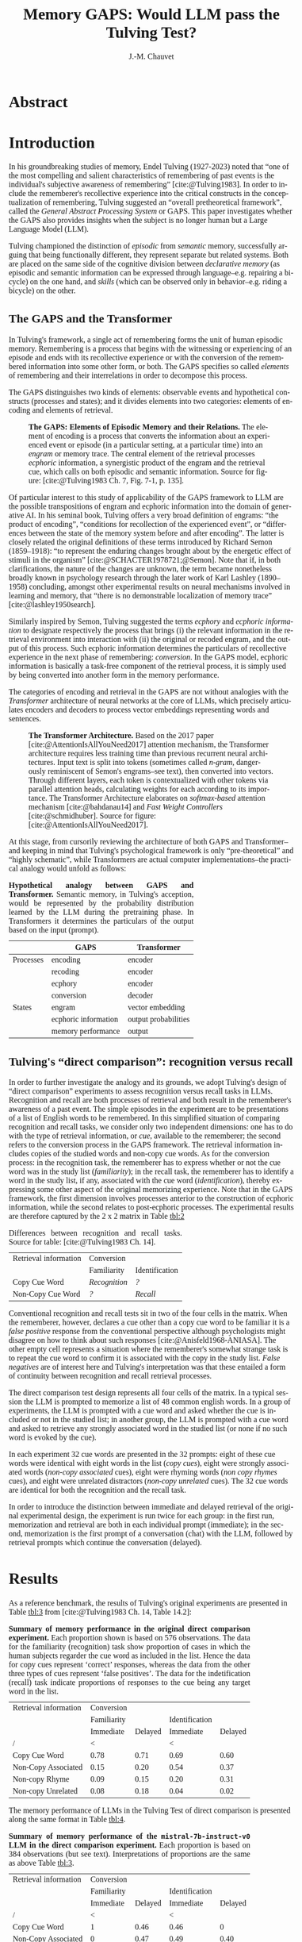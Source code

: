 # -*- mode:org; mode:visual-line -*-
#+TITLE: Memory GAPS: Would LLM pass the Tulving Test?
#+AUTHOR: J.-M. Chauvet

#+description: 
#+filetags: :AI:ML:Memory:Endel Tulving:

#+OPTIONS: toc:nil
#+OPTIONS: num:nil
#+OPTIONS: org-html-head-include-default-style:nil
#+LANGUAGE: en
#+OPTIONS: ':t

#+BIBLIOGRAPHY: ../newnewai.bib 
#+BIBLIOGRAPHYSTYLE: plain

# HTML EXPORT (require 'oc-basic-inc)
# #+CITE_EXPORT: basic enhanced
#+CITE_EXPORT: csl ieee.csl

#+HTML_HEAD: <script src="https://unpkg.com/@popperjs/core@2"></script>
#+HTML_HEAD: <script src="https://unpkg.com/tippy.js@6"></script>
#+HTML_HEAD: <link href="https://fonts.googleapis.com/css?family=EB+Garamond" rel="stylesheet">
#+HTML_HEAD: <link rel="stylesheet" href="https://cdn.jsdelivr.net/gh/tonsky/FiraCode@4/distr/fira_code.css">
#+HTML_HEAD: <style>table.ref td{ text-align: right; font-size: small; font-family:'Fira Code', monospace; }</style>
#+HTML_HEAD: <style>table.center { margin-left:auto; margin-right:auto; }</style>
#+HTML_HEAD: <style>img.center { margin-left:auto; margin-right:auto; }</style>
#+HTML_HEAD: <style>.source-code { text-align: left; font-size: small; font-family:'Fira Code', monospace; }</style>
#+HTML_HEAD: <style>pre { text-align: left; font-size: small; font-family:'Fira Code', monospace; }</style>
#+HTML_HEAD: <style>body { font-family:'EB Garamond', serif; font-size: 16px; }</style>
#+HTML_HEAD: <style>blockquote {background: #f9f9f9; border-left: 10px solid #ccc; margin: 1.5em 10px; padding: 0.5em 10px; quotes: "\201C""\201D""\2018""\2019";} blockquote:before {color: #ccc; content: open-quote; font-size: 4em; line-height: 0.1em; margin-right: 0.25em; vertical-align: -0.4em;} blockquote p {display: inline;}</style>
#+HTML_HEAD: <style>.figure p:nth-child(2) {text-align: justify; text-justify: inter-word;}</style>
#+HTML_HEAD: <style>table caption {text-align: justify; text-justify: inter-word;}</style>

# #+CITE_EXPORT: natbib kluwer
#+LATEX_CLASS: article
# #+LaTeX_CLASS: llncs
# #+LATEX_CLASS_OPTIONS: [a4paper]
#+LATEX_HEADER: \usepackage[T1]{fontenc}
#+LATEX_HEADER: \usepackage{lmodern}
#+LATEX_HEADER: \usepackage{csquotes}
#+LATEX_HEADER: \usepackage[font=small,labelfont=bf, justification=justified, format=plain]{caption}
# #+LATEX_HEADER: \usepackage{tgbonum}

* Abstract
* Introduction
In his groundbreaking studies of memory, Endel Tulving (1927-2023) noted that "one of the most compelling and salient characteristics of remembering of past events is the individual's subjective awareness of remembering" [cite:@Tulving1983]. In order to include the rememberer's recollective experience into the critical constructs in the conceptualization of remembering, Tulving suggested an "overall pretheoretical framework", called the /General Abstract Processing System/ or GAPS. This paper investigates whether the GAPS also provides insights when the subject is no longer human but a Large Language Model (LLM).

Tulving championed the distinction of /episodic/ from /semantic/ memory, successfully arguing that being functionally different, they represent separate but related systems. Both are placed on the same side of the cognitive division between /declarative memory/ (as episodic and semantic information can be expressed through language--e.g. repairing a bicycle) on the one hand, and /skills/ (which can be observed only in behavior--e.g. riding a bicycle) on the other.

** The GAPS and the Transformer
In Tulving's framework, a single act of remembering forms the unit of human episodic memory. Remembering is a process that begins with the witnessing or experiencing of an episode and ends with its recollective experience or with the conversion of the remembered information into some other form, or both. The GAPS specifies so called /elements/ of remembering and their interrelations in order to decompose this process.

The GAPS distinguishes two kinds of elements: observable events and hypothetical constructs (processes and states); and it divides elements into two categories: elements of encoding and elements of retrieval.

# [[excalidraw.com]]
#+CAPTION: *The GAPS: Elements of Episodic Memory and their Relations.* The element of encoding is a process that converts the information about an experienced event or episode (in a particular setting, at a particular time) into an /engram/ or memory trace. The central element of the retrieval processes /ecphoric/ information, a synergistic product of the engram and the retrieval cue, which calls on both episodic and semantic information. Source for figure: [cite:@Tulving1983 Ch. 7, Fig. 7-1, p. 135].
#+NAME: fig:7-1
#+ATTR_HTML: :width 500px
[[file:ElementsOfRemembering-rev.png]]

Of particular interest to this study of applicability of the GAPS framework to LLM are the possible transpositions of engram and ecphoric information into the domain of generative AI. In his seminal book, Tulving offers a very broad definition of engrams: "the product of encoding", "conditions for recollection of the experienced event", or "differences between the state of the memory system before and after encoding". The latter is closely related the original definitions of these terms introduced by Richard Semon (1859--1918): "to represent the enduring changes brought about by the energetic effect of stimuli in the organism" [cite:@SCHACTER1978721;@Semon]. Note that if, in both clarifications, the nature of the changes are unknown, the term became nonetheless broadly known in psychology research through the later work of Karl Lashley (1890--1958) concluding, amongst other experimental results on neural mechanisms involved in learning and memory, that "there is no demonstrable localization of memory trace" [cite:@lashley1950search].

Similarly inspired by Semon, Tulving suggested the terms /ecphory/ and /ecphoric information/ to designate respectively the process that brings (i) the relevant information in the retrieval environment into interaction with (ii) the original or recoded engram, and the output of this process. Such ecphoric information determines the particulars of recollective experience in the next phase of remembering: /conversion/. In the GAPS model, ecphoric information is basically a task-free component of the retrieval process, it is simply used by being converted into another form in the memory performance.

The categories of encoding and retrieval in the GAPS are not without analogies with the /Transformer/ architecture of neural networks at the core of LLMs, which precisely articulates encoders and decoders to process vector embeddings representing words and sentences.

#+CAPTION: *The Transformer Architecture.* Based on the 2017 paper [cite:@AttentionIsAllYouNeed2017] attention mechanism, the Transformer architecture requires less training time than previous recurrent neural architectures. Input text is split into tokens (sometimes called /n-gram/, dangerously reminiscent of Semon's engrams--see text), then converted into vectors. Through different layers, each token is contextualized with other tokens via parallel attention heads, calculating weights for each according to its importance. The Transformer Architecture elaborates on /softmax-based/ attention mechanism [cite:@bahdanau14] and /Fast Weight Controllers/ [cite:@schmidhuber]. Source for figure: [cite:@AttentionIsAllYouNeed2017].
#+NAME: fig:2
#+ATTR_HTML: :width 500px
[[file:Transformer.png]]

At this stage, from cursorily reviewing the architecture of both GAPS and Transformer--and keeping in mind that Tulving's psychological framework is only "pre-theoretical" and "highly schematic", while Transformers are actual computer implementations--the practical analogy would unfold as follows:

#+CAPTION: *Hypothetical analogy between GAPS and Transformer.* Semantic memory, in Tulving's acception, would be represented by the probability distribution learned by the LLM during the pretraining phase. In Transformers it determines the particulars of the output based on the input (prompt).
#+NAME: tbl:1
|           | GAPS                 | Transformer          |
|-----------+----------------------+----------------------|
| Processes | encoding             | encoder              |
|           | recoding             | encoder              |
|           | ecphory              | encoder              |
|           | conversion           | decoder              |
|-----------+----------------------+----------------------|
| States    | engram               | vector embedding     |
|           | ecphoric information | output probabilities |
|           | memory performance   | output               |

** Tulving's "direct comparison": recognition versus recall
In order to further investigate the analogy and its grounds, we adopt Tulving's design of "direct comparison" experiments to assess recognition versus recall tasks in LLMs. Recognition and recall are both processes of retrieval and both result in the rememberer's awareness of a past event. The simple episodes in the experiment are to be presentations of a list of English words to be remembered. In this simplified situation of comparing recognition and recall tasks, we consider only two independent dimensions: one has to do with the type of retrieval information, or /cue/, available to the rememberer; the second refers to the conversion process in the GAPS framework. The retrieval information includes copies of the studied words and non-copy cue words. As for the conversion process: in the recognition task, the rememberer has to express whether or not the cue word was in the study list (/familiarity/); in the recall task, the rememberer has to identify a word in the study list, if any, associated with the cue word (/identification/), thereby expressing some other aspect of the original memorizing experience. Note that in the GAPS framework, the first dimension involves processes anterior to the construction of ecphoric information, while the second relates to post-ecphoric processes. The experimental results are therefore captured by the 2 x 2 matrix in Table [[tbl:2]]

#+NAME: tbl:2
#+CAPTION: Differences between recognition and recall tasks. Source for table: [cite:@Tulving1983 Ch. 14].
| Retrieval information | Conversion    |                |
|                       | Familiarity   | Identification |
|-----------------------+---------------+----------------|
| Copy Cue Word         | /Recognition/ | /?/            |
| Non-Copy Cue Word     | /?/           | /Recall/       |

Conventional recognition and recall tests sit in two of the four cells in the matrix. When the rememberer, however, declares a cue other than a copy cue word to be familiar it is a /false positive/ response from the conventional perspective although psychologists might disagree on how to think about such responses [cite:@Anisfeld1968-ANIASA]. The other empty cell represents a situation where the rememberer's somewhat strange task is to repeat the cue word to confirm it is associated with the copy in the study list. /False negatives/ are of interest here and Tulving's interpretation was that these entailed a form of continuity between recognition and recall retrieval processes.

The direct comparison test design represents all four cells of the matrix. In a typical session the LLM is prompted to memorize a list of 48 common english words. In a group of experiments, the LLM is prompted with a cue word and asked whether the cue is included or not in the studied list; in another group, the LLM is prompted with a cue word and asked to retrieve any strongly associated word in the studied list (or none if no such word is evoked by the cue).

In each experiment 32 cue words are presented in the 32 prompts: eight of these cue words were identical with eight words in the list (/copy cues/), eight were strongly associated words (/non-copy associated/ cues), eight were rhyming words (/non copy rhymes/ cues), and eight were unrelated distractors (/non-copy unrelated/ cues). The 32 cue words are identical for both the recognition and the recall task.

In order to introduce the distinction between immediate and delayed retrieval of the original experimental design, the experiment is run twice for each group: in the first run, memorization and retrieval are both in each individual prompt (immediate); in the second, memorization is the first prompt of a conversation (chat) with the LLM, followed by retrieval prompts which continue the conversation (delayed).

* Results
As a reference benchmark, the results of Tulving's original experiments are presented in Table [[tbl:3]] from [cite:@Tulving1983 Ch. 14, Table 14.2]:

#+NAME: tbl:3
#+CAPTION: *Summary of memory performance in the original direct comparison experiment.* Each proportion shown is based on 576 observations. The data for the familiarity (recognition) task show proportion of cases in which the human subjects regarder the cue word as included in the list. Hence the data for copy cues represent 'correct' responses, whereas the data from the other three types of cues represent 'false positives'. The data for the indetification (recall) task indicate proportions of responses to the cue being any target word in the list.
| Retrieval information |  Conversion |         |                |         |
|                       | Familiarity |         | Identification |         |
|                       |   Immediate | Delayed |      Immediate | Delayed |
|-----------------------+-------------+---------+----------------+---------|
| /                     |           < |         |              < |         |
| Copy Cue Word         |        0.78 |    0.71 |           0.69 |    0.60 |
| Non-Copy Associated   |        0.15 |    0.20 |           0.54 |    0.37 |
| Non-copy Rhyme        |        0.09 |    0.15 |           0.20 |    0.31 |
| Non-copy Unrelated    |        0.08 |    0.18 |           0.04 |    0.02 |


The memory performance of LLMs in the Tulving Test of direct comparison is presented along the same format in Table [[tbl:4]].

#+NAME: tbl:4
#+CAPTION: *Summary of memory performance of the ~mistral-7b-instruct-v0~ LLM in the direct comparison experiment.* Each proportion is based on 384 observations (but see text). Interpretations of proportions are the same as above Table [[tbl:3]].
| Retrieval information |  Conversion |         |                |         |
|                       | Familiarity |         | Identification |         |
|                       |   Immediate | Delayed |      Immediate | Delayed |
|-----------------------+-------------+---------+----------------+---------|
| /                     |           < |         |              < |         |
| Copy Cue Word         |           1 |    0.46 |           0.46 |       0 |
| Non-Copy Associated   |           0 |    0.47 |           0.49 |    0.40 |
| Non-copy Rhyme        |           0 |    0.50 |           0.18 |    0.01 |
| Non-copy Unrelated    |           0 |    0.41 |           0.08 |       0 |

Within each result table, several comparisons are of interest. First the probability that copy cues were familiar was higher than the probability of identification and production of the target word in response to the copy cue, in both the human (Table [[tbl:3]]) and the  LLM (Table [[tbl:4]]) subject--here ~mistral-7b-instruct-v0~. Second, the probability that extra-list unrelated cues were (incorrectly) recognized as members of the memorized list increased from the immediate to delayed test, in both human and LLM subjects. Remarkably and contrasting with the human subject, in the immediate recognition task the LLM never erred: no false positives for non-copy cues and 100% familiarity for copy cues. Third, rhyme words proved in both cases more effective than unrelated distractor cues in recall. Fourth, strongly associated cues were considered members of the list with much higher probability in the immediate test, the difference being greatly reduced in the delayed test. The case of the LLM subject varies a bit, since no false positives are produced in the immediate recognition test, while they appear with similar probabilities in the delayed recognition test.

Stating the obvious when comparing the two tables: first, the LLM performs immediate recognition faultlessly, while displaying much weaker performance than human subjects on the delayed recognition: lower probability on copy cues, and significantly higher probabilities of false positives (i.e. judging non-copy cues to be included in the list). Second, in the immediate recall task the LLM memory performance is weaker than in the human subject, more so for copy cues than for associate and unrelated cues--which seems paradoxical given the perfect match in the recognition task. The LLM, however, siplays an intriguing pattern on the delayed identification task, comparable to human subjects when the cue is an associate word but unable to recall any word in the list when the the cued prompt is a rhyme word. The discussion section looks into the context length and so-called /hallucination/ phenomena as a possible cause for this last observation.

* Discussion
The LLM "Tulving Test" rests on the "encoding/retrieval paradigm" championed bu Tulving. In the paradigm, both encoding and retrieval conditions are experimentally manipulated in order to reveal specificities of each. The results presented in the previous section are part of a program of experiments to explore the relevance of these specificities, as expressed in the GAPS model above, to the current crop of LLMs in Generative AI.

In the original direct comparison experiment on human subjects, the effect of copy cues was first discussed. The finding then presented a paradox. The level of of performance with copy cues, i.e. cue words taken from the previously studied list, was generally higher in the familiarity conversion than for the identification conversion (see Table [[tbl:3]]). How can the rememberer have difficulty identifying the name of a studied item in the list, when it is the /same/ word which is used in the cue in the recall test, whereas it is asserted as a member of the list in the recognition test? Tulving suggests two possibilities: (i) because of differences in task requirements, the nature of the ecphoric process is different for the two groups of rememberers; and (ii) different types of conversion require different kinds, different amounts, or both of ecphoric information, namely that judgments of identification of a particular aspect of an experienced episode requires ecphoric information of "higher quality" than judgments that the cue word is familiar. Tulving favored the latter over the former and suggested a theory of /conversion thresholds/ for different kinds of memory tasks.

#+CAPTION: *The Synergistic Ecphory Model (SEM)*. Source for figure: [cite:@Tulving1983 Ch.14 Fig.14.3]. Schematic diagram depicting a given episode such as the appearance of a familiar word in a particular study list. Variations of trace information, /a/, /b/ and /c/ correspond to different engrams resulting from many different possible encodings of the same event, only some of which are realized on a particular occasion. Retrieval information /x/, /y/, /z/ correspond to the different potentially relevant retrieval cues (recall) that may or may not be present on a particular occasion. (We simplify here under the assumption of a single dimension for memory traces and a single dismension for retrieval information, resulting in a bidimensional ecphoric vector space.) The curved lines represent conversion thresholds for different memory tasks, here recognition/familiarity and recall/identification. According to the position of the point representing the synergy of retrieval and trace information relative to the threshold lines, the rememberer would pass or not the given test.
#+NAME: fig:sem
[[file:sem.png]]

The situation with LLM rememberers is somewhat exacerbated as to the effects of copy cues. Not only the probability of recognition is higher than the same in the human test, but it is a perfect 100%. Furthermore, the probability of recall is lower than the probability of recognition, as for the human rememberer but significantly lower for LLM. So the finding here is even more paradoxical than before: what could explain the performance degradation? Both avenues of investigations are also relevant here. 

Recent AI research on prompt engineering [cite:@wei2023chainofthought] may point to the first of Tulving's suggestions as a sensible explanation of the aggravated findings for the LLM rememberer. Different structures in the prompts, expressing recognition requests versus recall requests, may indeed entail different ecphoric processes rather than different quantity of information being required [cite:@li24:_memor_consc_large_languag_model]. On the other hand, the conversion thresholds in the SEM are an attractive alternative as they refer to an ecphoric vector space, which seems cogent to the vector space embedding found in the Transformer architecture (the explanation or the interpretation of which remains crucial for LLM acceptability in general [cite:@tennenholtz23:_demys_embed_spaces_large_languag_model]).

The effects of associative cues (non-copy cues) also call for discussions. Data in Table [[tbl:3]] showed a dissociation between the tasks when associative cues were used. Judgments of associative cues as included in the study list (false positives) increased from the immediate to the delayed test, whereas their effectiveness at eliciting the target word, in the recall task, decreased. What Table [[tbl:4]] first shows is that, even more acutely, the false positives appear only in the chat-based delayed test of recognition, whereas the LLM rememberer failed to pass any chat-based delayed test of identification. In order to quantify the correlation, Tulving introduced the measure of /cue valence/ [cite:@Tulving_Watkins] with respect to an aspect of an event or episode refers to the probability with which that aspect of the event can be recalled in the presence of the cue. Table [[tbl:3]] allows the quantification of the negative correlation between false positive response rate and the identification valence of associative cues. The SEM above makes also sense here, in explaining out the negative correlation by pinpointing the position in the ecphoric space relative to the conversion threshold curves. In Table [[tbl:4]] however, the memory performance of the delayed recall tasks appears quite contrasted: a copy cue does not recall a single word of the sudy list, even though the cue is itself that target word! Rhyme cue words fail almost systematically at evoking a target word in the list. Associate cue words, in contrast, trigger comparable, if slightly better, recall performance than in human subjects and unrelated are unrelated.



Compare to Estes' short/long-term memomy in human and computer discussion [cite:@Estes1980].
#+BEGIN_QUOTE
By contrast, the results of research in my laboratory (Estes 1972; Lee and Estes 1977) suggest that human short-term memory is quite differ ently organized, being oriented toward events and their* attributes rather than toward the retention of items as units. In the human memory, forgetting is characteristically a pro gressive loss of precision of informa tion about an event rather than a matter of total recall or total loss of a stored item.
#+END_QUOTE

* Methods
We transpose the direct comparison experiment, between recognition and recall, described in [cite:@Tulving1983 Chapter 14] to LLM subjects.

Individual experiments are programmed as Python scripts interacting with LLMs through the LLM CLI utility and library [cite:@llm:datasette] (Python 3.11.8 on Windows 10). Results presented and discussed in this paper were obtained with ~mistral-7b-instruct-v0~ [cite:@jiang23:_mistr]. (Results with smaller models, e.g. ~orca-mini-3b~ [cite:@orca_mini_3b], were not reliable enough.)

48 simple english words were selected manually to constitute the study list of to-be-remembered words. Firstly, 48 associate cue words were selected from three sources: (i) prompting the LLM for one strongly associated word to each of the 48 to-be-remembered words, (ii) synonyms of each of the 48 words, and (iii) antonyms of each of the 48 words. Antonyms and synonyms were obtained using the Natural Language Toolkit [cite:@nltk]. Secondly, 48 rhyme cue words were obtained using the CMU Pronouncing Directory [cite:@CMUdict]. Finally, 16 unrelated english words were picked up manually to act as distractors. The 48-row by 3-column table of target word, associate cue word, rhyme cue words together with the list of 16 distractors is the product of these initial preparation scripts.

Each session is made of two tests, one on the recognition task (familiarity), the other on the recall task (identification). Each test lists 32 cue words submitted to the LLM for remembering either (i) if the cue word is included in the study list, for recognition, or (ii) a word in the study list evoked by the cue word, or "none" (recall). The 32 cue words are grouped into 8 copy cues, 8 associate cues, 8 rhyme cues and 8 unrelated cues. Both the order of the 32 cues and the selection of cue types are randomized before running each session.

The recognition and recall 32-word tests are run twice to differentiate immediate from delayed performance. In immediate tests, each individual prompt to the LLM contains the list of 48 words to be remembered before the cue word. In delayed test, each test is a chat beginning with the first instruction to memorize the list of 48 words, preceding a series of individual prompts for each cue word, all within the same chat.

Each response of the LLM is analysed and two counts are updated for the presence of the target word in the response, and for the presence of any word in the study list. (Note that the second count deliberately includes false positives in the recognition task with non-copy cues.)

* References

#+print_bibliography:

* Acknowledgements
* Author information
* Ethics declarations
* Additional information
* Electronic supplementary material
* Rights and permissions
* About this article                                               :noexport:
* Further reading                                                  :noexport:
* Comments

#+BEGIN_EXPORT html
<style>
.tippy-box[data-theme~=material]{background-color:#505355;font-weight:600}.tippy-box[data-theme~=material][data-placement^=top]>.tippy-arrow:before{border-top-color:#505355}.tippy-box[data-theme~=material][data-placement^=bottom]>.tippy-arrow:before{border-bottom-color:#505355}.tippy-box[data-theme~=material][data-placement^=left]>.tippy-arrow:before{border-left-color:#505355}.tippy-box[data-theme~=material][data-placement^=right]>.tippy-arrow:before{border-right-color:#505355}.tippy-box[data-theme~=material]>.tippy-backdrop{background-color:#505355}.tippy-box[data-theme~=material]>.tippy-svg-arrow{fill:#505355}
</style>
<script>
tippy('[data-tippy-content]', {
  allowHTML: true,
  theme: 'material',
});
</script>
#+END_EXPORT

* Development Ideas                                                :noexport:
** Robert Long
*** From [cite:@Long2023]
Semantic memory: For example, it’s now clear that language models don’t just model shallow statistical text patterns — they model aspects of the world behind the text. Indeed, it’s possible to identify "facts" that a large language model takes to be true [cite:@meng22], or state in a board game [cite:@li2022emergent].

They are optimized to please us, and to interface with us through the most human-like possible medium, language. And they are good at responding to human input and picking up on user intentions. This makes users especially susceptible to confirmation bias.

** From [[https://experiencemachines.substack.com/p/ilya-sutskevers-test-for-ai-consciousness]]
Various tests of consciousness in LLMs.
  - Sutskever
  - Susan Schneider
  - Comments by Eric Schwitzgebel

** From Estes [cite:@Estes1980] Is Human Memory Obsolete? (1980)
A "statistical view" v computer memory slots (addresses):
#+BEGIN_QUOTE
We evidently can conclude with some confidence, then, that a person's
memory for elements of a sequence of items such as letters, digits, or
words is best represented by uncertainty gradients portraying the way
information about the remembered posi tion of each item is distributed
over an interval of time, rather than by a series of boxes or slots
containing items of information.  [...]

Taking together the results of these and related analyses, it appears
that short-term memory for even so ap parently simple a sequence of
events as the occurrence of a series of letters in a string of digits
takes the form of an assemblage of uncertainty distri butions, each
representing what the individual knows about the distribu tion of a
particular attribute over the interval of time in which the sequence
was presented.

/[Summing up probability distribution of features memorized: category,
auditory, other]/

The predicted likelihood that the subject would
recall the letter T in the fifth position, for example, would be pro
portional to the sum of the heights of the uncertainty curves in the
slice above the letter T; the likelihood that an X would be
incorrectly recalled as presented at position 5 would be proportional
to the sum of the heights of the curves above X in the diagram; and so
on.

When items are presented to a human being, information about the events
is recorded in memory, but the precise nature and extent of this
information are still incompletely under stood. These items may or
may not be reproducible (recallable) at a later time, but some
information about the items or the occasion on which they were
presented can nearly always be recovered. This capability of retain
ing large amounts of relatively im precise information regarding past
experiences, though less than optimal for the special purposes of
calcula tions and logical operations, is evi dently important to
organisms that must constantly adapt to their envi ronments. Witness,
for example, how helpless people become when their memory systems fail
as a consequence of disease, injury, or aging.

#+END_QUOTE

#+CAPTION: Table 7 from Estes
|                          | Human Memory                   | Computer Memory             |
|--------------------------+--------------------------------+-----------------------------|
| Preferred storage mode   | analog; time-oriented          | digital; list-oriented      |
| Retention of Information | graded                         | all-or-none                 |
| Efficiency (bits/sec.)   | low                            | high                        |
| Capacity                 | dependent on experience        | independent of experience   |
| Retrieval                |                                |                             |
| - relative to context    | strongly dependent             | independent                 |
| - relative to previous   | dependent                      | independent                 |
| Purpose                  | general; open set of functions | special/general; closed set |

** From Gregory Chatonskky
Contrast with Web hypermnesia, but Alexa? See [[file:c:/Users/chauv/Documents/References/Chatonsky_202306_Extinction.txt]]
